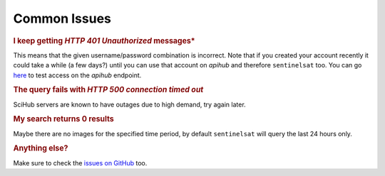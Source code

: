 .. _common_issues:

Common Issues
=============

.. Using "rubric" directives as titles so they don't show on the TOC


.. rubric:: I keep getting *HTTP 401 Unauthorized* messages*

This means that the given username/password combination is incorrect. Note that
if you created your account recently it could take a while (a few days?) until
you can use that account on *apihub* and therefore ``sentinelsat`` too. You can go
`here`__ to test access on the *apihub* endpoint.

__ https://scihub.copernicus.eu/apihub/search?


.. rubric:: The query fails with *HTTP 500 connection timed out*

SciHub servers are known to have outages due to high demand, try again later.


.. rubric:: My search returns 0 results

Maybe there are no images for the specified time period, by default
``sentinelsat`` will query the last 24 hours only.


.. rubric:: Anything else?

Make sure to check the `issues on GitHub`__ too.

__ https://github.com/sentinelsat/sentinelsat/issues?q=is%3Aissue
